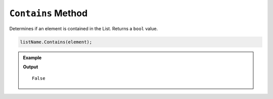 .. _contains-examples:

``Contains`` Method
======================

Determines if an element is contained in the List.  Returns a ``bool`` value.

.. sourcecode:: csharp

   listName.Contains(element);


.. admonition:: Example

   .. sourcecode:: csharp
      :linenos:

      List<string> planets = new List<string>()
      {
         "Mercury",
         "Venus",
         "Earth",
         "Mars",
         "Jupiter",
         "Saturn",
         "Uranus",
         "Neptune"
      };

      bool plutoCheck = planets.Contains("Pluto");
      Console.WriteLine(plutoCheck);

   **Output**

   ::

      False

